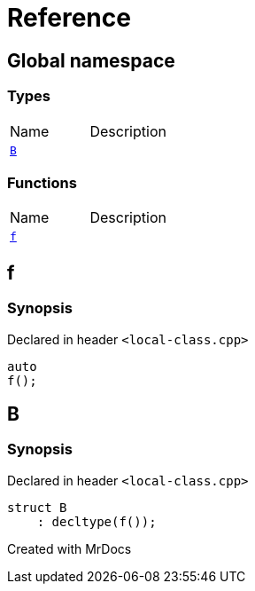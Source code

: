 = Reference
:mrdocs:

[#index]

== Global namespace

===  Types
[cols=2,separator=¦]
|===
¦Name ¦Description
¦xref:B.adoc[`B`]  ¦

|===
=== Functions
[cols=2,separator=¦]
|===
¦Name ¦Description
¦xref:f.adoc[`f`]  ¦

|===


[#f]

== f



=== Synopsis

Declared in header `<local-class.cpp>`

[source,cpp,subs="verbatim,macros,-callouts"]
----
auto
f();
----









[#B]

== B



=== Synopsis

Declared in header `<local-class.cpp>`

[source,cpp,subs="verbatim,macros,-callouts"]
----
struct B
    : decltype(f());
----





Created with MrDocs
